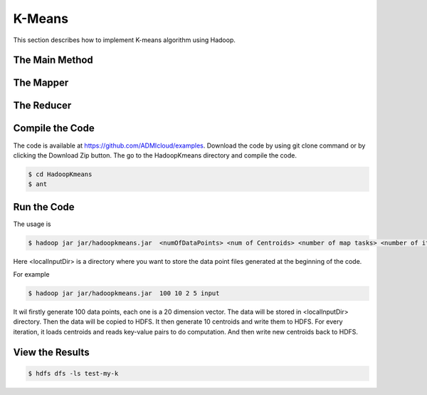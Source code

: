 K-Means
=======

This section describes how to implement K-means algorithm using Hadoop.

The Main Method
------------------


The Mapper
------------------


The Reducer
------------------


Compile the Code
------------------
The code is available at https://github.com/ADMIcloud/examples. Download the code by using git clone command or by clicking the Download Zip button. The go to the HadoopKmeans directory and compile the code.

.. code-block:: bash

    $ cd HadoopKmeans
    $ ant



Run the Code
------------------
The usage is

.. code-block:: bash

    $ hadoop jar jar/hadoopkmeans.jar  <numOfDataPoints> <num of Centroids> <number of map tasks> <number of iteration> <localInputDir>

Here <localInputDir> is a directory where you want to store the data point files generated at the beginning of the code.

For example

.. code-block:: bash

    $ hadoop jar jar/hadoopkmeans.jar  100 10 2 5 input

It wil firstly generate 100 data points, each one is a 20 dimension vector. The data will be stored in <localInputDir> directory. Then the data will be copied to HDFS. It then generate 10 centroids and write them to HDFS. For every iteration, it loads centroids and reads key-value pairs to do computation. And then write new centroids back to HDFS.


View the Results
------------------

.. code-block:: bash

    $ hdfs dfs -ls test-my-k

